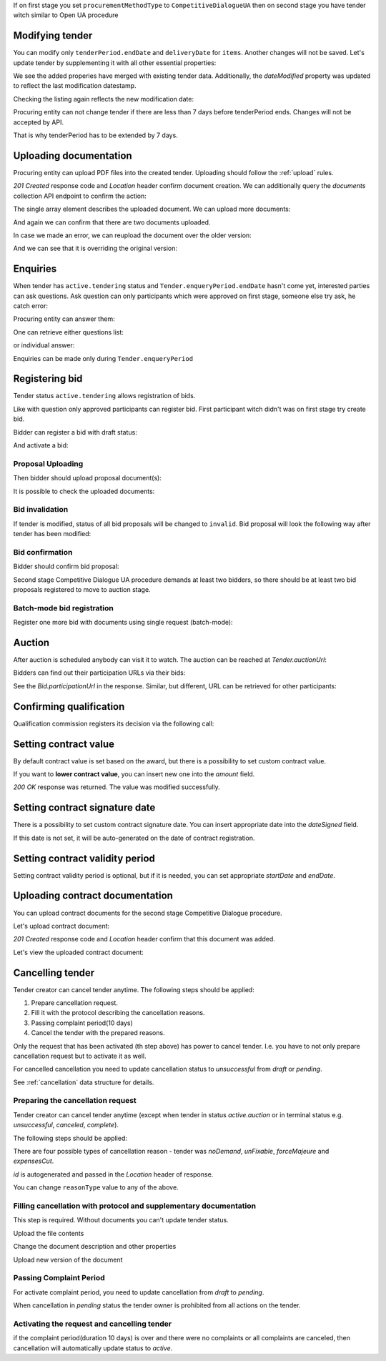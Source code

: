 .. _tutorial_stage2UA:


If on first stage you set ``procurementMethodType`` to ``CompetitiveDialogueUA``
then on second stage you have tender witch similar to Open UA procedure

Modifying tender
----------------


You can modify only ``tenderPeriod.endDate`` and ``deliveryDate`` for ``items``. Another changes will not be saved.
Let's update tender by supplementing it with all other essential properties:

.. httpexample:: tutorial/stage2/UA/patch-tender-periods.http
   :code:

.. XXX body is empty for some reason (printf fails)

We see the added properies have merged with existing tender data. Additionally, the `dateModified` property was updated to reflect the last modification datestamp.

Checking the listing again reflects the new modification date:

.. httpexample:: tutorial/stage2/UA/tender-listing-after-patch.http
   :code:


Procuring entity can not change tender if there are less than 7 days before tenderPeriod ends. Changes will not be accepted by API.

.. httpexample:: tutorial/stage2/UA/update-tender-after-enqiery.http
   :code:

That is why tenderPeriod has to be extended by 7 days.

.. httpexample:: tutorial/stage2/UA/update-tender-after-enqiery-with-update-periods.http
   :code:


.. index:: Document

Uploading documentation
-----------------------

Procuring entity can upload PDF files into the created tender. Uploading should
follow the :ref:`upload` rules.

.. httpexample:: tutorial/stage2/UA/upload-tender-notice.http
   :code:

`201 Created` response code and `Location` header confirm document creation.
We can additionally query the `documents` collection API endpoint to confirm the
action:

.. httpexample:: tutorial/stage2/UA/tender-documents.http
   :code:

The single array element describes the uploaded document. We can upload more documents:

.. httpexample:: tutorial/stage2/UA/upload-award-criteria.http
   :code:

And again we can confirm that there are two documents uploaded.

.. httpexample:: tutorial/stage2/UA/tender-documents-2.http
   :code:

In case we made an error, we can reupload the document over the older version:

.. httpexample:: tutorial/stage2/UA/update-award-criteria.http
   :code:

And we can see that it is overriding the original version:

.. httpexample:: tutorial/stage2/UA/tender-documents-3.http
   :code:


.. index:: Enquiries, Question, Answer

Enquiries
---------

When tender has ``active.tendering`` status and ``Tender.enqueryPeriod.endDate``  hasn't come yet, interested parties can ask questions.
Ask question can only participants which were approved on first stage, someone else try ask, he catch error:

.. httpexample:: tutorial/stage2/UA/ask-question-bad-participant.http
   :code:


.. httpexample:: tutorial/stage2/UA/ask-question.http
   :code:

Procuring entity can answer them:

.. httpexample:: tutorial/stage2/UA/answer-question.http
   :code:

One can retrieve either questions list:

.. httpexample:: tutorial/stage2/UA/list-question.http
   :code:

or individual answer:

.. httpexample:: tutorial/stage2/UA/get-answer.http
   :code:


Enquiries can be made only during ``Tender.enqueryPeriod``

.. httpexample:: tutorial/stage2/UA/ask-question-after-enquiry-period.http
   :code:


.. index:: Bidding

Registering bid
---------------

Tender status ``active.tendering`` allows registration of bids.

Like with question only approved participants can register bid.
First participant witch didn't was on first stage try create bid.

.. httpexample:: tutorial/stage2/UA/try-register-bidder.http
   :code:

Bidder can register a bid with draft status:

.. httpexample:: tutorial/stage2/UA/register-bidder.http
   :code:

And activate a bid:

.. httpexample:: tutorial/stage2/UA/activate-bidder.http
   :code:

Proposal Uploading
~~~~~~~~~~~~~~~~~~

Then bidder should upload proposal document(s):

.. httpexample:: tutorial/stage2/UA/upload-bid-proposal.http
   :code:

It is possible to check the uploaded documents:

.. httpexample:: tutorial/stage2/UA/bidder-documents.http
   :code:

Bid invalidation
~~~~~~~~~~~~~~~~

If tender is modified, status of all bid proposals will be changed to ``invalid``. Bid proposal will look the following way after tender has been modified:

.. httpexample:: tutorial/stage2/UA/bidder-after-changing-tender.http
   :code:

Bid confirmation
~~~~~~~~~~~~~~~~

Bidder should confirm bid proposal:

.. httpexample:: tutorial/stage2/UA/bidder-activate-after-changing-tender.http
   :code:


Second stage Competitive Dialogue UA procedure demands at least two bidders, so there should be at least two bid proposals registered to move to auction stage.

Batch-mode bid registration
~~~~~~~~~~~~~~~~~~~~~~~~~~~

Register one more bid with documents using single request (batch-mode):

.. httpexample:: tutorial/stage2/UA/register-2nd-bidder.http
   :code:


.. index:: Awarding, Qualification

Auction
-------

After auction is scheduled anybody can visit it to watch. The auction can be reached at `Tender.auctionUrl`:

.. httpexample:: tutorial/stage2/UA/auction-url.http
   :code:

Bidders can find out their participation URLs via their bids:

.. httpexample:: tutorial/stage2/UA/bidder-participation-url.http
   :code:

See the `Bid.participationUrl` in the response. Similar, but different, URL can be retrieved for other participants:

.. httpexample:: tutorial/stage2/UA/bidder2-participation-url.http
   :code:

Confirming qualification
------------------------

Qualification commission registers its decision via the following call:

.. httpexample:: tutorial/stage2/UA/confirm-qualification.http
   :code:

Setting contract value
----------------------

By default contract value is set based on the award, but there is a possibility to set custom contract value.

If you want to **lower contract value**, you can insert new one into the `amount` field.

.. httpexample:: tutorial/stage2/UA/tender-contract-set-contract-value.http
   :code:

`200 OK` response was returned. The value was modified successfully.

Setting contract signature date
-------------------------------

There is a possibility to set custom contract signature date. You can insert appropriate date into the `dateSigned` field.

If this date is not set, it will be auto-generated on the date of contract registration.

.. httpexample:: tutorial/stage2/UA/tender-contract-sign-date.http
   :code:

Setting contract validity period
--------------------------------

Setting contract validity period is optional, but if it is needed, you can set appropriate `startDate` and `endDate`.

.. httpexample:: tutorial/stage2/UA/tender-contract-period.http
   :code:

Uploading contract documentation
--------------------------------

You can upload contract documents for the second stage Competitive Dialogue procedure.

Let's upload contract document:

.. httpexample:: tutorial/stage2/UA/tender-contract-upload-document.http
   :code:

`201 Created` response code and `Location` header confirm that this document was added.

Let's view the uploaded contract document:

.. httpexample:: tutorial/stage2/UA/tender-contract-get.http
   :code:


Cancelling tender
-----------------

Tender creator can cancel tender anytime. The following steps should be applied:

1. Prepare cancellation request.
2. Fill it with the protocol describing the cancellation reasons.
3. Passing complaint period(10 days)
4. Cancel the tender with the prepared reasons.

Only the request that has been activated (th step above) has power to
cancel tender.  I.e.  you have to not only prepare cancellation request but
to activate it as well.

For cancelled cancellation you need to update cancellation status to `unsuccessful`
from `draft` or `pending`.

See :ref:`cancellation` data structure for details.

Preparing the cancellation request
~~~~~~~~~~~~~~~~~~~~~~~~~~~~~~~~~~

Tender creator can cancel tender anytime (except when tender in status `active.auction` or in terminal status e.g. `unsuccessful`, `canceled`, `complete`).

The following steps should be applied:

There are four possible types of cancellation reason - tender was `noDemand`, `unFixable`, `forceMajeure` and `expensesCut`.

`id` is autogenerated and passed in the `Location` header of response.

.. httpexample::  tutorial/stage2/EU/prepare-cancellation.http
   :code:

You can change ``reasonType`` value to any of the above.

.. httpexample::  tutorial/stage2/UA/update-cancellation-reasonType.http
   :code:

Filling cancellation with protocol and supplementary documentation
~~~~~~~~~~~~~~~~~~~~~~~~~~~~~~~~~~~~~~~~~~~~~~~~~~~~~~~~~~~~~~~~~~

This step is required. Without documents you can't update tender status.

Upload the file contents

.. httpexample::  tutorial/stage2/UA/upload-cancellation-doc.http
   :code:

Change the document description and other properties


.. httpexample::  tutorial/stage2/UA/patch-cancellation.http
   :code:

Upload new version of the document


.. httpexample::  tutorial/stage2/UA/update-cancellation-doc.http
   :code:

Passing Complaint Period
~~~~~~~~~~~~~~~~~~~~~~~~

For activate complaint period, you need to update cancellation from `draft` to `pending`.

.. httpexample::  tutorial/stage2/UA/pending-cancellation.http
   :code:

When cancellation in `pending` status the tender owner is prohibited from all actions on the tender.

Activating the request and cancelling tender
~~~~~~~~~~~~~~~~~~~~~~~~~~~~~~~~~~~~~~~~~~~~

if the complaint period(duration 10 days) is over and there were no complaints or
all complaints are canceled, then cancellation will automatically update status to `active`.

.. httpexample::  tutorial/stage2/UA/active-cancellation.http
   :code:
